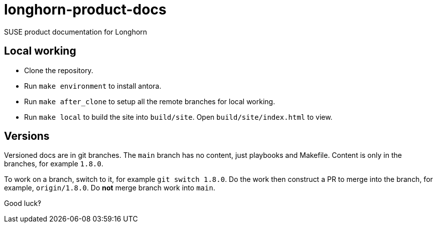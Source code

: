 # longhorn-product-docs

SUSE product documentation for Longhorn

## Local working

* Clone the repository.
* Run `make environment` to install antora.
* Run `make after_clone` to setup all the remote branches for local working.
* Run `make local` to build the site into `build/site`. Open `build/site/index.html` to view.

## Versions

Versioned docs are in git branches. The `main` branch has no content, just
playbooks and Makefile. Content is only in the branches, for example `1.8.0`.

To work on a branch, switch to it, for example `git switch 1.8.0`. Do the work
then construct a PR to merge into the branch, for example, `origin/1.8.0`. Do
*not* merge branch work into `main`.

Good luck‽
